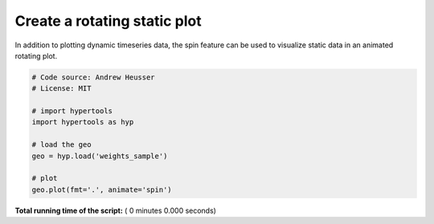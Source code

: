 

.. _sphx_glr_auto_examples_animate_spin.py:


=============================
Create a rotating static plot
=============================

In addition to plotting dynamic timeseries data, the spin feature can be used to
visualize static data in an animated rotating plot.



.. code-block:: python


    # Code source: Andrew Heusser
    # License: MIT

    # import hypertools
    import hypertools as hyp

    # load the geo
    geo = hyp.load('weights_sample')

    # plot
    geo.plot(fmt='.', animate='spin')

**Total running time of the script:** ( 0 minutes  0.000 seconds)



.. only :: html

 .. container:: sphx-glr-footer


  .. container:: sphx-glr-download

     :download:`Download Python source code: animate_spin.py <animate_spin.py>`



  .. container:: sphx-glr-download

     :download:`Download Jupyter notebook: animate_spin.ipynb <animate_spin.ipynb>`


.. only:: html

 .. rst-class:: sphx-glr-signature

    `Gallery generated by Sphinx-Gallery <https://sphinx-gallery.readthedocs.io>`_
